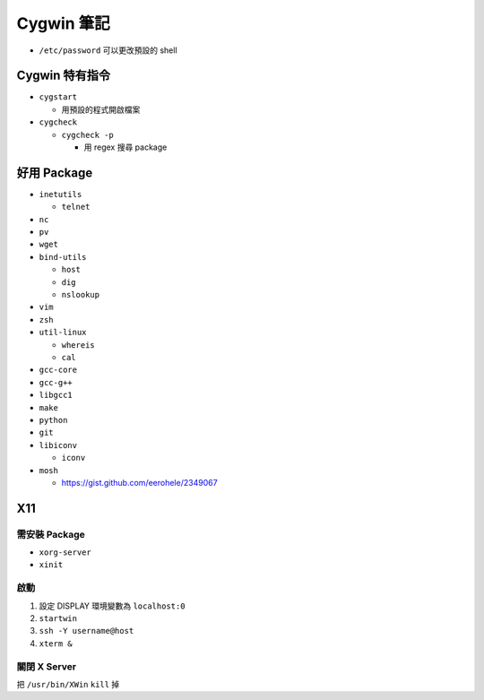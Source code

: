 ===========
Cygwin 筆記
===========

* ``/etc/password`` 可以更改預設的 shell

Cygwin 特有指令
---------------

* ``cygstart``

  - 用預設的程式開啟檔案

* ``cygcheck``

  - ``cygcheck -p``

    + 用 regex 搜尋 package

好用 Package
------------

* ``inetutils``

  - ``telnet``

* ``nc``
* ``pv``
* ``wget``
* ``bind-utils``

  - ``host``
  - ``dig``
  - ``nslookup``

* ``vim``
* ``zsh``
* ``util-linux``

  - ``whereis``
  - ``cal``

* ``gcc-core``
* ``gcc-g++``
* ``libgcc1``

* ``make``
* ``python``
* ``git``

* ``libiconv``

  - ``iconv``

* ``mosh``

  - https://gist.github.com/eerohele/2349067

X11
----

需安裝 Package
""""""""""""""

* ``xorg-server``
* ``xinit``

啟動
""""

1.  設定 DISPLAY 環境變數為 ``localhost:0``
2.  ``startwin``
3.  ``ssh -Y username@host``
4.  ``xterm &``

關閉 X Server
"""""""""""""

把 ``/usr/bin/XWin`` ``kill`` 掉
